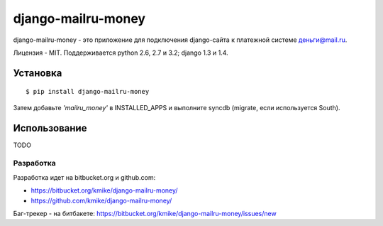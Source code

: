 ===================
django-mailru-money
===================

django-mailru-money - это приложение для подключения django-сайта
к платежной системе `деньги@mail.ru <http://money.mail.ru/>`_.

Лицензия - MIT.
Поддерживается python 2.6, 2.7 и 3.2; django 1.3 и 1.4.

Установка
=========

::

    $ pip install django-mailru-money

Затем добавьте `'mailru_money'` в INSTALLED_APPS и выполните syncdb
(migrate, если используется South).

Использование
=============

TODO

Разработка
----------

Разработка идет на bitbucket.org и github.com:

* https://bitbucket.org/kmike/django-mailru-money/
* https://github.com/kmike/django-mailru-money/

Баг-трекер - на битбакете: https://bitbucket.org/kmike/django-mailru-money/issues/new
